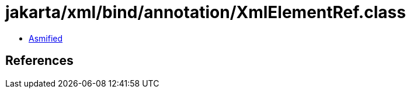 = jakarta/xml/bind/annotation/XmlElementRef.class

 - link:XmlElementRef-asmified.java[Asmified]

== References

